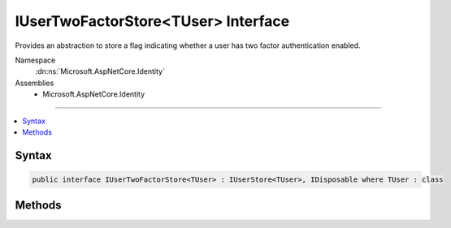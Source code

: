 

IUserTwoFactorStore<TUser> Interface
====================================






Provides an abstraction to store a flag indicating whether a user has two factor authentication enabled.


Namespace
    :dn:ns:`Microsoft.AspNetCore.Identity`
Assemblies
    * Microsoft.AspNetCore.Identity

----

.. contents::
   :local:









Syntax
------

.. code-block:: csharp

    public interface IUserTwoFactorStore<TUser> : IUserStore<TUser>, IDisposable where TUser : class








.. dn:interface:: Microsoft.AspNetCore.Identity.IUserTwoFactorStore`1
    :hidden:

.. dn:interface:: Microsoft.AspNetCore.Identity.IUserTwoFactorStore<TUser>

Methods
-------

.. dn:interface:: Microsoft.AspNetCore.Identity.IUserTwoFactorStore<TUser>
    :noindex:
    :hidden:

    
    .. dn:method:: Microsoft.AspNetCore.Identity.IUserTwoFactorStore<TUser>.GetTwoFactorEnabledAsync(TUser, System.Threading.CancellationToken)
    
        
    
        
        Returns a flag indicating whether the specified <em>user</em> has two factor authentication enabled or not,
        as an asynchronous operation.
    
        
    
        
        :param user: The user whose two factor authentication enabled status should be set.
        
        :type user: TUser
    
        
        :param cancellationToken: The :any:`System.Threading.CancellationToken` used to propagate notifications that the operation should be canceled.
        
        :type cancellationToken: System.Threading.CancellationToken
        :rtype: System.Threading.Tasks.Task<System.Threading.Tasks.Task`1>{System.Boolean<System.Boolean>}
        :return: 
            The :any:`System.Threading.Tasks.Task` that represents the asynchronous operation, containing a flag indicating whether the specified 
            <em>user</em> has two factor authentication enabled or not.
    
        
        .. code-block:: csharp
    
            Task<bool> GetTwoFactorEnabledAsync(TUser user, CancellationToken cancellationToken)
    
    .. dn:method:: Microsoft.AspNetCore.Identity.IUserTwoFactorStore<TUser>.SetTwoFactorEnabledAsync(TUser, System.Boolean, System.Threading.CancellationToken)
    
        
    
        
        Sets a flag indicating whether the specified <em>user</em> has two factor authentication enabled or not,
        as an asynchronous operation.
    
        
    
        
        :param user: The user whose two factor authentication enabled status should be set.
        
        :type user: TUser
    
        
        :param enabled: A flag indicating whether the specified <em>user</em> has two factor authentication enabled.
        
        :type enabled: System.Boolean
    
        
        :param cancellationToken: The :any:`System.Threading.CancellationToken` used to propagate notifications that the operation should be canceled.
        
        :type cancellationToken: System.Threading.CancellationToken
        :rtype: System.Threading.Tasks.Task
        :return: The :any:`System.Threading.Tasks.Task` that represents the asynchronous operation.
    
        
        .. code-block:: csharp
    
            Task SetTwoFactorEnabledAsync(TUser user, bool enabled, CancellationToken cancellationToken)
    

